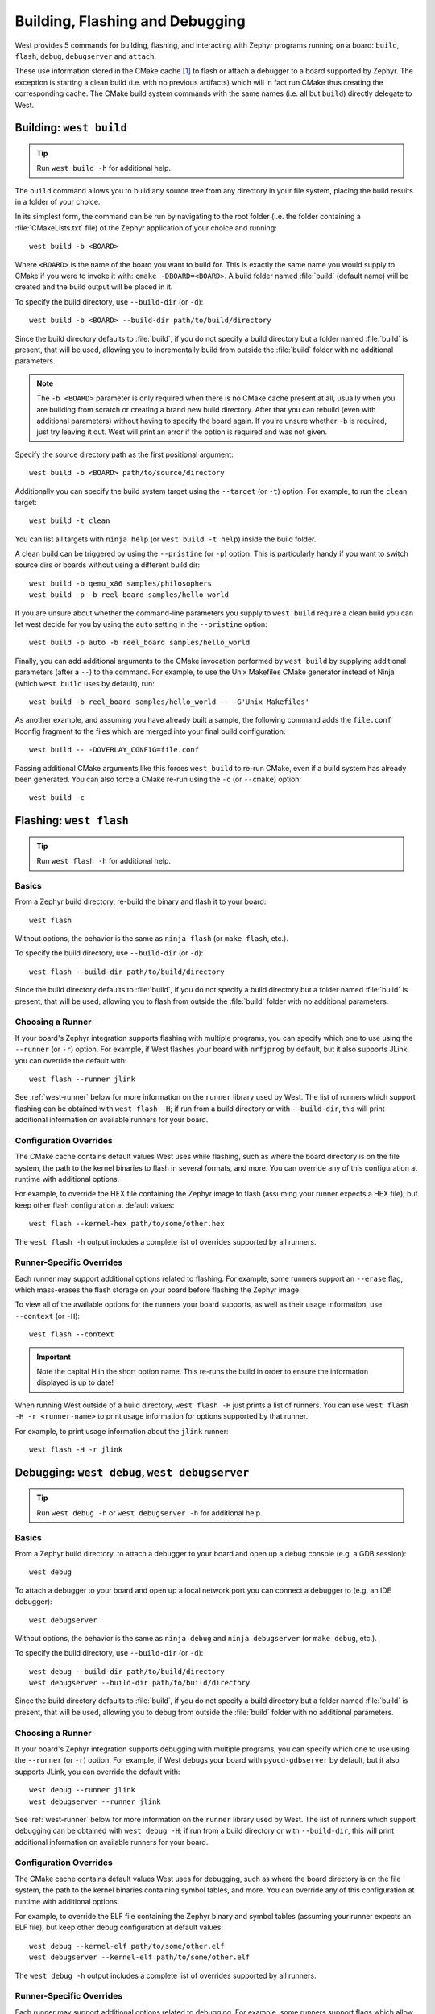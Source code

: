 .. _west-build-flash-debug:

Building, Flashing and Debugging
################################

West provides 5 commands for building, flashing, and interacting with Zephyr
programs running on a board: ``build``, ``flash``, ``debug``, ``debugserver``
and ``attach``.

These use information stored in the CMake cache [#cmakecache]_ to
flash or attach a debugger to a board supported by Zephyr. The exception is
starting a clean build (i.e. with no previous artifacts) which will in fact
run CMake thus creating the corresponding cache.
The CMake build system commands with the same names (i.e. all but ``build``)
directly delegate to West.

.. Add a per-page contents at the top of the page. This page is nested
   deeply enough that it doesn't have any subheadings in the main nav.

.. only:: html

   .. contents::
      :local:

.. _west-building:

Building: ``west build``
************************

.. tip:: Run ``west build -h`` for additional help.

The ``build`` command allows you to build any source tree from any directory
in your file system, placing the build results in a folder of your choice.

In its simplest form, the command can be run by navigating to the root folder
(i.e. the folder containing a :file:`CMakeLists.txt` file) of the Zephyr
application of your choice and running::

  west build -b <BOARD>

Where ``<BOARD>`` is the name of the board you want to build for. This is
exactly the same name you would supply to CMake if you were to invoke it with:
``cmake -DBOARD=<BOARD>``.
A build folder named :file:`build` (default name) will be created and the
build output will be placed in it.

To specify the build directory, use ``--build-dir`` (or ``-d``)::

  west build -b <BOARD> --build-dir path/to/build/directory

Since the build directory defaults to :file:`build`, if you do not specify
a build directory but a folder named :file:`build` is present, that will be used,
allowing you to incrementally build from outside the :file:`build` folder with
no additional parameters.

.. note::
  The ``-b <BOARD>`` parameter is only required when there is no CMake cache
  present at all, usually when you are building from scratch or creating a
  brand new build directory. After that you can rebuild (even with additional
  parameters) without having to specify the board again. If you're unsure
  whether ``-b`` is required, just try leaving it out. West will print an
  error if the option is required and was not given.

Specify the source directory path as the first positional argument::

  west build -b <BOARD> path/to/source/directory

Additionally you can specify the build system target using the ``--target``
(or ``-t``) option. For example, to run the ``clean`` target::

  west build -t clean

You can list all targets with ``ninja help`` (or ``west build -t help``) inside
the build folder.

A clean build can be triggered by using the ``--pristine`` (or ``-p``) option.
This is particularly handy if you want to switch source dirs or boards without
using a different build dir::

  west build -b qemu_x86 samples/philosophers
  west build -p -b reel_board samples/hello_world

If you are unsure about whether the command-line parameters you supply to
``west build`` require a clean build you can let west decide for you by using
the ``auto`` setting in the ``--pristine`` option::

  west build -p auto -b reel_board samples/hello_world

Finally, you can add additional arguments to the CMake invocation performed by
``west build`` by supplying additional parameters (after a ``--``) to the
command. For example, to use the Unix Makefiles CMake generator instead of
Ninja (which ``west build`` uses by default), run::

  west build -b reel_board samples/hello_world -- -G'Unix Makefiles'

As another example, and assuming you have already built a sample, the following
command adds the ``file.conf`` Kconfig fragment to the files which are merged
into your final build configuration::

  west build -- -DOVERLAY_CONFIG=file.conf

Passing additional CMake arguments like this forces ``west build`` to re-run
CMake, even if a build system has already been generated. You can also force
a CMake re-run using the ``-c`` (or ``--cmake``) option::

  west build -c

.. _west-flashing:

Flashing: ``west flash``
************************

.. tip:: Run ``west flash -h`` for additional help.

Basics
======

From a Zephyr build directory, re-build the binary and flash it to
your board::

  west flash

Without options, the behavior is the same as ``ninja flash`` (or
``make flash``, etc.).

To specify the build directory, use ``--build-dir`` (or ``-d``)::

  west flash --build-dir path/to/build/directory

Since the build directory defaults to :file:`build`, if you do not specify
a build directory but a folder named :file:`build` is present, that will be
used, allowing you to flash from outside the :file:`build` folder with no
additional parameters.

Choosing a Runner
=================

If your board's Zephyr integration supports flashing with multiple
programs, you can specify which one to use using the ``--runner`` (or
``-r``) option. For example, if West flashes your board with
``nrfjprog`` by default, but it also supports JLink, you can override
the default with::

  west flash --runner jlink

See :ref:`west-runner` below for more information on the ``runner``
library used by West. The list of runners which support flashing can
be obtained with ``west flash -H``; if run from a build directory or
with ``--build-dir``, this will print additional information on
available runners for your board.

Configuration Overrides
=======================

The CMake cache contains default values West uses while flashing, such
as where the board directory is on the file system, the path to the
kernel binaries to flash in several formats, and more. You can
override any of this configuration at runtime with additional options.

For example, to override the HEX file containing the Zephyr image to
flash (assuming your runner expects a HEX file), but keep other
flash configuration at default values::

  west flash --kernel-hex path/to/some/other.hex

The ``west flash -h`` output includes a complete list of overrides
supported by all runners.

Runner-Specific Overrides
=========================

Each runner may support additional options related to flashing. For
example, some runners support an ``--erase`` flag, which mass-erases
the flash storage on your board before flashing the Zephyr image.

To view all of the available options for the runners your board
supports, as well as their usage information, use ``--context`` (or
``-H``)::

  west flash --context

.. important::

   Note the capital H in the short option name. This re-runs the build
   in order to ensure the information displayed is up to date!

When running West outside of a build directory, ``west flash -H`` just
prints a list of runners. You can use ``west flash -H -r
<runner-name>`` to print usage information for options supported by
that runner.

For example, to print usage information about the ``jlink`` runner::

  west flash -H -r jlink

.. _west-debugging:

Debugging: ``west debug``, ``west debugserver``
***********************************************

.. tip::

   Run ``west debug -h`` or ``west debugserver -h`` for additional help.

Basics
======

From a Zephyr build directory, to attach a debugger to your board and
open up a debug console (e.g. a GDB session)::

  west debug

To attach a debugger to your board and open up a local network port
you can connect a debugger to (e.g. an IDE debugger)::

  west debugserver

Without options, the behavior is the same as ``ninja debug`` and
``ninja debugserver`` (or ``make debug``, etc.).

To specify the build directory, use ``--build-dir`` (or ``-d``)::

  west debug --build-dir path/to/build/directory
  west debugserver --build-dir path/to/build/directory

Since the build directory defaults to :file:`build`, if you do not specify
a build directory but a folder named :file:`build` is present, that will be
used, allowing you to debug from outside the :file:`build` folder with no
additional parameters.

Choosing a Runner
=================

If your board's Zephyr integration supports debugging with multiple
programs, you can specify which one to use using the ``--runner`` (or
``-r``) option. For example, if West debugs your board with
``pyocd-gdbserver`` by default, but it also supports JLink, you can
override the default with::

  west debug --runner jlink
  west debugserver --runner jlink

See :ref:`west-runner` below for more information on the ``runner``
library used by West. The list of runners which support debugging can
be obtained with ``west debug -H``; if run from a build directory or
with ``--build-dir``, this will print additional information on
available runners for your board.

Configuration Overrides
=======================

The CMake cache contains default values West uses for debugging, such
as where the board directory is on the file system, the path to the
kernel binaries containing symbol tables, and more. You can override
any of this configuration at runtime with additional options.

For example, to override the ELF file containing the Zephyr binary and
symbol tables (assuming your runner expects an ELF file), but keep
other debug configuration at default values::

  west debug --kernel-elf path/to/some/other.elf
  west debugserver --kernel-elf path/to/some/other.elf

The ``west debug -h`` output includes a complete list of overrides
supported by all runners.

Runner-Specific Overrides
=========================

Each runner may support additional options related to debugging. For
example, some runners support flags which allow you to set the network
ports used by debug servers.

To view all of the available options for the runners your board
supports, as well as their usage information, use ``--context`` (or
``-H``)::

  west debug --context

(The command ``west debugserver --context`` will print the same output.)

.. important::

   Note the capital H in the short option name. This re-runs the build
   in order to ensure the information displayed is up to date!

When running West outside of a build directory, ``west debug -H`` just
prints a list of runners. You can use ``west debug -H -r
<runner-name>`` to print usage information for options supported by
that runner.

For example, to print usage information about the ``jlink`` runner::

  west debug -H -r jlink

.. _west-runner:

Implementation Details
**********************

The flash and debug commands are implemented as west *extension
commands*: that is, they are west commands whose source code lives
outside the west repository. Some reasons this choice was made are:

- Their implementations are tightly coupled to the Zephyr build
  system, e.g. due to their reliance on CMake cache variables.

- Pull requests adding features to them are almost always motivated by
  a corresponding change to an upstream board, so it makes sense to
  put them in Zephyr to avoid needing pull requests in multiple
  repositories.

- Many users find it natural to search for their implementations in
  the Zephyr source tree.

The extension commands are a thin wrapper around a package called
``runners`` (this package is also in the Zephyr tree, in
:zephyr_file:`scripts/west_commands/runners`).

The central abstraction within this library is ``ZephyrBinaryRunner``,
an abstract class which represents *runner* objects, which can flash
and/or debug Zephyr programs. The set of available runners is
determined by the imported subclasses of ``ZephyrBinaryRunner``.
``ZephyrBinaryRunner`` is available in the ``runners.core`` module;
individual runner implementations are in other submodules, such as
``runners.nrfjprog``, ``runners.openocd``, etc.

Hacking and APIs
****************

Developers can add support for new ways to flash and debug Zephyr
programs by implementing additional runners. To get this support into
upstream Zephyr, the runner should be added into a new or existing
``runners`` module, and imported from :file:`runner/__init__.py`.

.. note::

   The test cases in :zephyr_file:`scripts/west_commands/tests` add unit test
   coverage for the runners package and individual runner classes.

   Please try to add tests when adding new runners. Note that if your
   changes break existing test cases, CI testing on upstream pull
   requests will fail.

API Documentation for the ``runners.core`` module can be found in
:ref:`west-apis`.

Doing it By Hand
****************

If you prefer not to use West to flash or debug your board, simply
inspect the build directory for the binaries output by the build
system. These will be named something like ``zephyr/zephyr.elf``,
``zephyr/zephyr.hex``, etc., depending on your board's build system
integration. These binaries may be flashed to a board using
alternative tools of your choice, or used for debugging as needed,
e.g. as a source of symbol tables.

By default, these West commands rebuild binaries before flashing and
debugging. This can of course also be accomplished using the usual
targets provided by Zephyr's build system (in fact, that's how these
commands do it).

.. rubric:: Footnotes

.. [#cmakecache]

   The CMake cache is a file containing saved variables and values
   which is created by CMake when it is first run to generate a build
   system. See the `cmake(1)`_ manual for more details.

.. _cmake(1):
   https://cmake.org/cmake/help/latest/manual/cmake.1.html

.. _namespace package:
   https://www.python.org/dev/peps/pep-0420/
